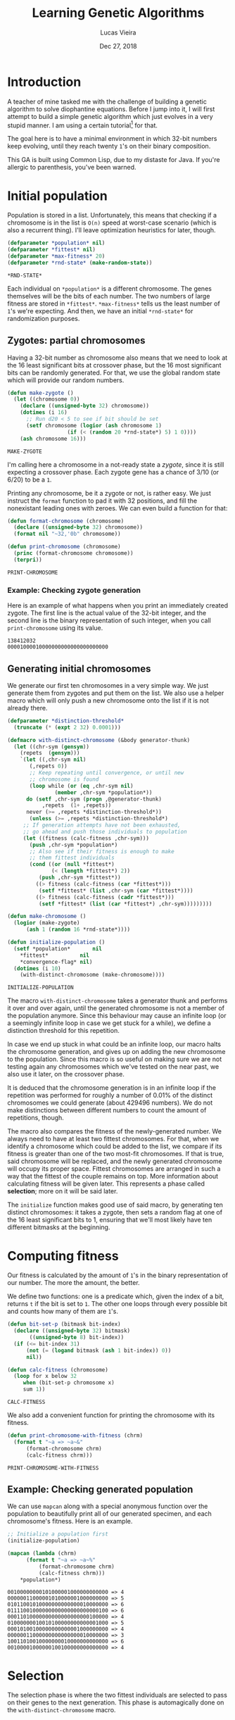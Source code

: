 #+TITLE:  Learning Genetic Algorithms
#+AUTHOR: Lucas Vieira
#+EMAIL:  lucasvieira@lisp.com.br
#+DATE:   Dec 27, 2018
#+PROPERTY: header-args:lisp :cache yes :exports code :tangle yes
#+STARTUP:  showall

* Introduction

A teacher of mine tasked me with the challenge of building a genetic algorithm
to solve diophantine equations. Before I jump into it, I will first attempt to
build a simple genetic algorithm which just evolves in a very stupid manner. I
am using a certain tutorial[fn:1] for that.

The goal here is to have a minimal environment in which 32-bit numbers keep
evolving, until they reach twenty ~1~'s on their binary composition.

This GA is built using Common Lisp, due to my distaste for Java. If you're
allergic to parenthesis, you've been warned.

* Initial population

Population is stored in a list. Unfortunately, this means that checking if a
chromosome is in the list is ~O(n)~ speed at worst-case scenario (which is also a
recurrent thing). I'll leave optimization heuristics for later, though.

#+BEGIN_SRC lisp
(defparameter *population* nil)
(defparameter *fittest* nil)
(defparameter *max-fitness* 20)
(defparameter *rnd-state* (make-random-state))
#+END_SRC

#+RESULTS[ee1f53f217a5bf9fb606fe0af8f94fd52cdba31a]:
: *RND-STATE*

Each individual on ~*population*~ is a different chromosome. The genes
themselves will be the bits of each number. The two numbers of large fitness are
stored in ~*fittest*~. ~*max-fitness*~ tells us the least number of ~1~'s we're
expecting. And then, we have an initial ~*rnd-state*~ for randomization purposes.

** Zygotes: partial chromosomes

Having a 32-bit number as chromosome also means that we need to look at the 16
least significant bits at crossover phase, but the 16 most significant bits can
be randomly generated. For that, we use the global random state which will
provide our random numbers.

#+BEGIN_SRC lisp
(defun make-zygote ()
  (let ((chromosome 0))
    (declare ((unsigned-byte 32) chromosome))
    (dotimes (i 16)
      ;; Run d20 < 5 to see if bit should be set
      (setf chromosome (logior (ash chromosome 1)
			       (if (< (random 20 *rnd-state*) 5) 1 0))))
    (ash chromosome 16)))
#+END_SRC

#+RESULTS[d403dc4036eacef73358290cef69c1f6a212e3dd]:
: MAKE-ZYGOTE

I'm calling here a chromosome in a not-ready state a /zygote/, since it is still
expecting a crossover phase. Each zygote gene has a chance of 3/10 (or 6/20) to
be a ~1~.

Printing any chromosome, be it a zygote or not, is rather easy. We just instruct
the ~format~ function to pad it with 32 positions, and fill the nonexistant
leading ones with zeroes. We can even build a function for that:

#+BEGIN_SRC lisp
(defun format-chromosome (chromosome)
  (declare ((unsigned-byte 32) chromosome))
  (format nil "~32,'0b" chromosome))

(defun print-chromosome (chromosome)
  (princ (format-chromosome chromosome))
  (terpri))
#+END_SRC

#+RESULTS[85ac28687cf4be2496afb147f4050506edad74d7]:
: PRINT-CHROMOSOME

*** Example: Checking zygote generation

Here is an example of what happens when you print an immediately created
zygote. The first line is the actual value of the 32-bit integer, and the second
line is the binary representation of such integer, when you call
~print-chromosome~ using its value.

#+BEGIN_SRC lisp :tangle no :results output :exports results
(let ((zygote (make-zygote)))
  (princ zygote)
  (terpri)
  (print-chromosome zygote))
#+END_SRC

#+RESULTS[2df934f9717138064c89f6937ef3008e27586f2a]:
: 138412032
: 00001000010000000000000000000000



** Generating initial chromosomes

We generate our first ten chromosomes in a very simple way. We just generate
them from zygotes and put them on the list. We also use a helper macro which
will only push a new chromosome onto the list if it is not already there.

#+BEGIN_SRC lisp
(defparameter *distinction-threshold*
  (truncate (* (expt 2 32) 0.0001)))

(defmacro with-distinct-chromosome (&body generator-thunk)
  (let ((chr-sym (gensym))
	(repets  (gensym)))
    `(let ((,chr-sym nil)
	   (,repets 0))
       ;; Keep repeating until convergence, or until new
       ;; chromosome is found
       (loop while (or (eq ,chr-sym nil)
		       (member ,chr-sym *population*))
	  do (setf ,chr-sym (progn ,@generator-thunk)
		   ,repets  (1+ ,repets))
	  never (>= ,repets *distinction-threshold*))
       (unless (>= ,repets *distinction-threshold*)
	 ;; If generation attempts have not been exhausted,
	 ;; go ahead and push those individuals to population
	 (let ((fitness (calc-fitness ,chr-sym)))
	   (push ,chr-sym *population*)
	   ;; Also see if their fitness is enough to make
	   ;; them fittest individuals
	   (cond ((or (null *fittest*)
		      (< (length *fittest*) 2))
		  (push ,chr-sym *fittest*))
		 ((> fitness (calc-fitness (car *fittest*)))
		  (setf *fittest* (list ,chr-sym (car *fittest*))))
		 ((> fitness (calc-fitness (cadr *fittest*)))
		  (setf *fittest* (list (car *fittest*) ,chr-sym)))))))))

(defun make-chromosome ()
  (logior (make-zygote)
	  (ash 1 (random 16 *rnd-state*))))

(defun initialize-population ()
  (setf *population*       nil
	,*fittest*          nil
	,*convergence-flag* nil)
  (dotimes (i 10)
    (with-distinct-chromosome (make-chromosome))))

#+END_SRC

#+RESULTS[6008503f841c729cb08101fd80d6339d8a0a6911]:
: INITIALIZE-POPULATION

The macro ~with-distinct-chromosome~ takes a generator thunk and performs it over
and over again, until the generated chromosome is not a member of the population
anymore. Since this behaviour may cause an infinite loop (or a seemingly
infinite loop in case we get stuck for a while), we define a distinction
threshold for this repetition.

In case we end up stuck in what could be an infinite loop, our macro halts the
chromosome generation, and gives up on adding the new chromosome to the
population. Since this macro is so useful on making sure we are not testing
again any chromosomes which we've tested on the near past, we also use it later,
on the crossover phase.

It is deduced that the chromosome generation is in an infinite loop if the
repetition was performed for roughly a number of 0.01% of the distinct
chromosomes we could generate (about 429496 numbers). We do not make
distinctions between different numbers to count the amount of repetitions,
though.

The macro also compares the fitness of the newly-generated number. We always
need to have at least two fittest chromosomes. For that, when we identify a
chromosome which could be added to the list, we compare if its fitness is
greater than one of the two most-fit chromosomes. If that is true, said
chromosome will be replaced, and the newly generated chromosome will occupy its
proper space. Fittest chromosomes are arranged in such a way that the fittest of
the couple remains on top. More information about calculating fitness will be
given later. This represents a phase called *selection*; more on it will be said
later.

The ~initialize~ function makes good use of said macro, by generating ten distinct
chromosomes: it takes a zygote, then sets a random flag at one of the 16 least
significant bits to 1, ensuring that we'll most likely have ten different
bitmasks at the beginning.

* Computing fitness

Our fitness is calculated by the amount of ~1~'s in the binary representation of
our number. The more the amount, the better.

We define two functions: one is a predicate which, given the index of a bit,
returns ~t~ if the bit is set to ~1~. The other one loops through every possible bit
and counts how many of them are ~1~'s.

#+BEGIN_SRC lisp
(defun bit-set-p (bitmask bit-index)
  (declare ((unsigned-byte 32) bitmask)
	   ((unsigned-byte 8) bit-index))
  (if (<= bit-index 31)
      (not (= (logand bitmask (ash 1 bit-index)) 0))
      nil))

(defun calc-fitness (chromosome)
  (loop for x below 32
     when (bit-set-p chromosome x)
     sum 1))
#+END_SRC

#+RESULTS[fc867b0dcbc1bcbfdd8d56d5709379ba2bb05bca]:
: CALC-FITNESS

We also add a convenient function for printing the chromosome with its fitness.

#+BEGIN_SRC lisp
(defun print-chromosome-with-fitness (chrm)
  (format t "~a => ~a~&"
	  (format-chromosome chrm)
	  (calc-fitness chrm)))
#+END_SRC

#+RESULTS[4c05e490073addb2bbb68a1baadc6dd4fe3e63a6]:
: PRINT-CHROMOSOME-WITH-FITNESS

** Example: Checking generated population

We can use ~mapcan~ along with a special anonymous function over the population to
beautifully print all of our generated specimen, and each chromosome's
fitness. Here is an example.

#+BEGIN_SRC lisp :tangle no :results output :exports both
;; Initialize a population first
(initialize-population)

(mapcan (lambda (chrm)
	  (format t "~a => ~a~%"
		  (format-chromosome chrm)
		  (calc-fitness chrm)))
	,*population*)
#+END_SRC

#+RESULTS[6624a2f4b7380b978cf04bb8dbe55ebc992ba2e7]:
#+begin_example
00100000000101000001000000000000 => 4
00000011000001010000001000000000 => 5
01011001010000000000000010000000 => 6
01111001000000000000000000000100 => 6
00011010000000000000000000100000 => 4
01000000010010100000000000001000 => 5
00010100100000000000001000000000 => 4
00000011000000000000000010000000 => 3
10011010010000000010000000000000 => 6
00100001000000100100000000000000 => 4
#+end_example

* Selection

The selection phase is where the two fittest individuals are selected to pass on
their genes to the next generation. This phase is automagically done on the
~with-distinct-chromosome~ macro.

** Example: Checking selected chromosomes

Using the same principle of printing the population, we can do the same with
~*fittest*~, which is the variable storing the two fittest individuals. This time,
though, their fitness values are irrelevant, so passing ~print-chromosome~ over
each one with the aid of ~mapcan~ should do the trick.

#+BEGIN_SRC lisp :tangle no :results output :exports both
(mapcan #'print-chromosome *fittest*)
#+END_SRC

#+RESULTS[673ff0d68926dda63c601f59644b785ac5e0b6dc]:
: 01111110111111010000100110010111
: 01101110111110010000100010111100

* Crossover (Breeding)

The crossover process produces two new chromosomes. We generate a new individual
by making the parents exchange their least significant bits. Each new value is,
then, added to the population, and the selection phase takes place.

#+BEGIN_SRC lisp
(defun breed (parent1 parent2)
  (declare ((unsigned-byte 32) parent1 parent2))
  (labels ((swap-bit (n)
	     (let ((bit-p1 (bit-set-p parent1 n))
		   (bit-p2 (bit-set-p parent2 n)))
	       (when (not (eq bit-p1 bit-p2))
		 (setf parent1 (logxor parent1 (ash 1 n))
		       parent2 (logxor parent2 (ash 1 n)))))))
    (dotimes (i 16)
      (swap-bit i)))
  (values parent1 parent2))
#+END_SRC

#+RESULTS[08e178012598e489997237f9c71ede10a0b6e19c]:
: BREED

We also define a function to ensure our population never surpasses its fixed
size. If it does, then the individuals of least fitness are removed.

#+BEGIN_SRC lisp
(defun limit-population (max-num)
  (let* ((pop-len (length *population*))
	 (exceed (- pop-len max-num)))
    (when (> exceed 0)
      (let ((pop-fitness (mapcar #'calc-fitness *population*)))
	(labels ((remove-minimum ()
		   (let ((min-index
			  (loop for i below pop-len
			     for elt in pop-fitness
			     with min = (cons 32 nil)
			     when (< elt (car min))
			     do (setf min (cons elt i))
			     finally (return (cdr min)))))
		     (when min-index
		       (setf *population*
			     (loop for elt in *population*
				for i from 0
				unless (= i min-index) collect elt)
			     pop-len (1- pop-len))))))
	  (dotimes (i exceed)
	    (remove-minimum)))))))
#+END_SRC

#+RESULTS[1600186dc53f31ec041946993fd7bdd3f250e592]:
: LIMIT-POPULATION

* Mutation

To ensure population diversity and remove the chances of early convergence, we
mutate some genes at a low rate. By picking a maximum of 16 genes, regardless of
significancy, at random, it is possible to roll the dice again (with little
probability): should the odds be on favor, the specified gene will suffer a
"flip".

#+BEGIN_SRC lisp
(defun mutate (chromosome)
  (declare ((unsigned-byte 32) chromosome))
  (let* ((num-mutations (random 16 *rnd-state*))
	 (mutating-indexes (remove-duplicates
			    (loop for i below num-mutations
				collect (random 32 *rnd-state*)))))
    (labels ((attempt-mutation-at (n)
	       ;; Throw d20 and expect < 8
	       (when (< (random 20 *rnd-state*) 7)
		 (setf chromosome (logxor chromosome (ash 1 n))))))
      (mapcan #'attempt-mutation-at mutating-indexes)))
  chromosome)
#+END_SRC

#+RESULTS[6dbd53c23b865c6ca78a0a3ec9bd11c854dd038d]:
: MUTATE

** Example: Testing the mutation algorithm

We can check whether this is working or not with a simple algorithm which
generates a chromosome and its mutation; then, we just print them and see if
they can be compared. By re-running it a couple of times, we should see a
mutated gene here and there.

#+BEGIN_SRC lisp :tangle no :results output :exports both
(let ((chromosome (make-chromosome)))
  (mapcan #'print-chromosome
	  (list chromosome
		(mutate chromosome))))
#+END_SRC

#+RESULTS[8f77e6d1801cdd7607aecab2e5a9c4d720b560b7]:
: 00101001000010000000000000100000
: 00101101000011000100000000100000

* Crossover (Finalization)

Now we define our actual crossover function. The crossover function takes into
consideration both the breeding process and the mutation.

#+BEGIN_SRC lisp
(defun crossover ()
  (multiple-value-bind (offspring1 offspring2)
      (apply #'breed *fittest*)
    (with-distinct-chromosome (mutate offspring1))
    (with-distinct-chromosome (mutate offspring2))))
#+END_SRC

#+RESULTS[b630460668c6ffca75b2c6cd585ec214c48be816]:
: CROSSOVER

* Convergence

We need a strategy to check if our population converged. For a genetic
algorithm, a converged population usually means that we've reached a max
fitness. Therefore, we just need to check if our fittest individual has a
fitness greater or equal than the specified max fitness.

#+BEGIN_SRC lisp
(defun population-converged-p ()
  (>= (calc-fitness (car *fittest*))
      ,*max-fitness*))
#+END_SRC

#+RESULTS[e1d47d93bbb55d7027344fe2d40bc60a8b1201e4]:
: POPULATION-CONVERGED-P

* Debriefing and running the genetic algorithm

Now we can create a proper loop which will execute the steps of our algorithm
until the population converges.

#+BEGIN_SRC lisp
(defun debriefing ()
  (princ "Population converged.") (terpri)
  (format t "Best fitness: ~a~%~%" (calc-fitness (car *fittest*)))
  (princ "Final population:") (terpri)
  (mapcan #'print-chromosome-with-fitness *population*)
  (terpri))

(defun run-genetic-algorithm ()
  (initialize-population)
   (loop until (population-converged-p)
      for i from 0
      do (format t "Generation: ~a~%Fittest:~%" i)
	(mapcan #'print-chromosome *fittest*)
	(terpri)
	(crossover)
	(limit-population 10))
  (debriefing))
#+END_SRC

#+RESULTS[1874d4fce158597dec9d1377c491f12d7789f139]:
: RUN-GENETIC-ALGORITHM

* Conclusion

With everything all sorted and done, we can test our algorithm at once. Here's
one possible output when running the function ~run-genetic-algorithm~:

#+BEGIN_SRC lisp :tangle no :exports results :results output
(run-genetic-algorithm)
#+END_SRC

#+RESULTS[32db23317bf915961623d386c29ac67e9b73aca1]:
#+begin_example
Generation: 0
Fittest:
00100110100010010010000000000000
00010010100001010001000000000000

Generation: 1
Fittest:
00100110100010010001000010000010
00100110100010010010000000000000

Generation: 2
Fittest:
00100110100010010010001001010000
00100110100010010001000010000010

Generation: 3
Fittest:
00101110101010010001000110010010
00100110100010010010001001010100

Generation: 4
Fittest:
00110110100010010000100110110110
00101110101010010001000110010010

Generation: 5
Fittest:
00110110100010010000100110110110
00101110101010010000100110010110

Generation: 6
Fittest:
01101110111110010000100010111100
00110110100010010000100110110110

Population converged.
Best fitness: 20

Final population:
00110110100010010000100010111100 => 13
01111110111111010000100110010111 => 20
01101110111110010000100010111100 => 17
00110110100010010010100110010110 => 14
00101110101010010000100110010110 => 14
00110110100010010001000010010010 => 11
00110110100010010000100110110110 => 14
00101110101010010010001001010100 => 13
00100110100010010010001001010100 => 11
00101110101010010001000110010010 => 13

#+end_example

* Footnotes

[fn:1] [[https://towardsdatascience.com/introduction-to-genetic-algorithms-including-example-code-e396e98d8bf3][Introduction to Genetic Algorithms — Including Example Code]]
